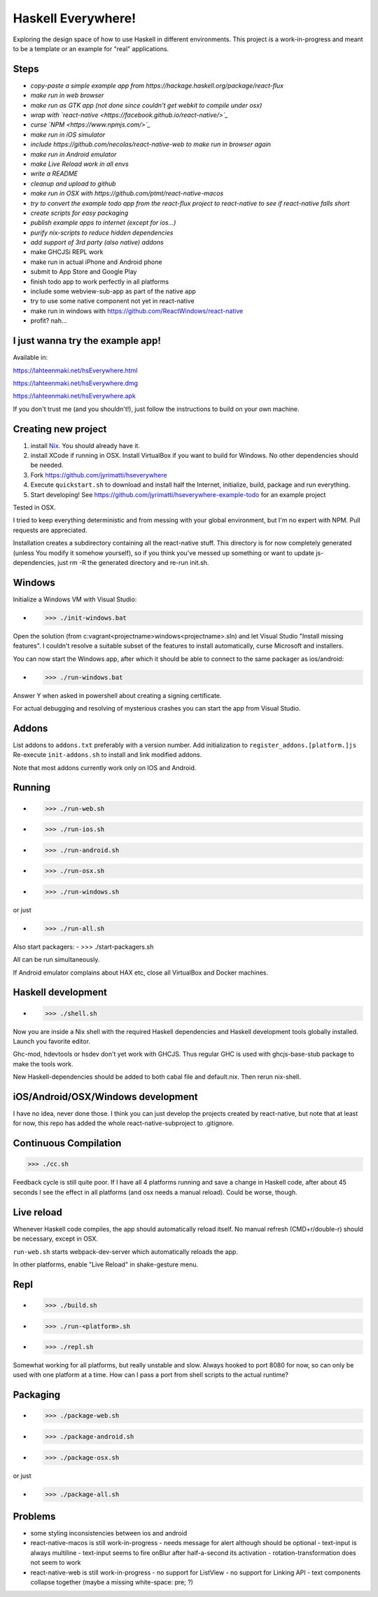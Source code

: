 ===================
Haskell Everywhere!
===================

Exploring the design space of how to use Haskell in different environments.
This project is a work-in-progress and meant to be a template or an example for "real" applications.


.. image:: hseverywhere.png


Steps
-----

- *copy-paste a simple example app from https://hackage.haskell.org/package/react-flux*
- *make run in web browser*
- *make run as GTK app (not done since couldn't get webkit to compile under osx)*
- *wrap with `react-native <https://facebook.github.io/react-native/>`_*
- *curse `NPM <https://www.npmjs.com/>`_*
- *make run in iOS simulator*
- *include https://github.com/necolas/react-native-web to make run in browser again*
- *make run in Android emulator*
- *make Live Reload work in all envs*
- *write a README*
- *cleanup and upload to github*
- *make run in OSX with https://github.com/ptmt/react-native-macos*
- *try to convert the example todo app from the react-flux project to react-native to see if react-native falls short*
- *create scripts for easy packaging*
- *publish example apps to internet (except for ios...)*
- *purify nix-scripts to reduce hidden dependencies*
- *add support of 3rd party (also native) addons*
- make GHCJSi REPL work
- make run in actual iPhone and Android phone
- submit to App Store and Google Play
- finish todo app to work perfectly in all platforms
- include some webview-sub-app as part of the native app
- try to use some native component not yet in react-native
- make run in windows with https://github.com/ReactWindows/react-native
- profit? nah...


I just wanna try the example app!
---------------------------------

Available in:

https://lahteenmaki.net/hsEverywhere.html

https://lahteenmaki.net/hsEverywhere.dmg

https://lahteenmaki.net/hsEverywhere.apk

If you don't trust me (and you shouldn't!), just follow the instructions to build on your own machine.


Creating new project
------------

1. install `Nix <https://nixos.org/nixpkgs/>`_. You should already have it.
2. install XCode if running in OSX. Install VirtualBox if you want to build for Windows. No other dependencies should be needed.
3. Fork https://github.com/jyrimatti/hseverywhere
4. Execute ``quickstart.sh`` to download and install half the Internet, initialize, build, package and run everything.
5. Start developing! See https://github.com/jyrimatti/hseverywhere-example-todo for an example project

Tested in OSX.

I tried to keep everything deterministic and from messing with your global environment, but I'm no expert with NPM. Pull requests are appreciated.

Installation creates a subdirectory containing all the react-native stuff.
This directory is for now completely generated (unless You modify it somehow yourself), so if you think you've messed up something or want to update js-dependencies, just rm -R the generated directory and re-run init.sh.


Windows
-------

Initialize a Windows VM with Visual Studio:

- >>> ./init-windows.bat

Open the solution (from c:\vagrant\<projectname>\windows\<projectname>.sln) and let Visual Studio "Install missing features". I couldn't resolve a suitable subset of the features to install automatically, curse Microsoft and installers.

You can now start the Windows app, after which it should be able to connect to the same packager as ios/android:

- >>> ./run-windows.bat

Answer Y when asked in powershell about creating a signing certificate.

For actual debugging and resolving of mysterious crashes you can start the app from Visual Studio.


Addons
------

List addons to ``addons.txt`` preferably with a version number.
Add initialization to ``register_addons.[platform.]js``
Re-execute ``init-addons.sh`` to install and link modified addons.

Note that most addons currently work only on IOS and Android.


Running
-------

- >>> ./run-web.sh
- >>> ./run-ios.sh
- >>> ./run-android.sh
- >>> ./run-osx.sh
- >>> ./run-windows.sh

or just

- >>> ./run-all.sh

Also start packagers:
- >>> ./start-packagers.sh

All can be run simultaneously.

If Android emulator complains about HAX etc, close all VirtualBox and Docker machines.


Haskell development
-------------------

- >>> ./shell.sh

Now you are inside a Nix shell with the required Haskell dependencies and Haskell development tools globally installed. Launch you favorite editor.

Ghc-mod, hdevtools or hsdev don't yet work with GHCJS. Thus regular GHC is used with ghcjs-base-stub package to make the tools work. 

New Haskell-dependencies should be added to both cabal file and default.nix. Then rerun nix-shell.


iOS/Android/OSX/Windows development
---------------------------

I have no idea, never done those. I think you can just develop the projects created by react-native, but note that at least for now, this repo has added the whole react-native-subproject to .gitignore.


Continuous Compilation
----------------------

>>> ./cc.sh

Feedback cycle is still quite poor.
If I have all 4 platforms running and save a change in Haskell code,
after about 45 seconds I see the effect in all platforms (and osx needs a manual reload).
Could be worse, though.


Live reload
-----------

Whenever Haskell code compiles, the app should automatically reload itself. No manual refresh (CMD+r/double-r) should be necessary, except in OSX.

``run-web.sh`` starts webpack-dev-server which automatically reloads the app.

In other platforms, enable "Live Reload" in shake-gesture menu.


Repl
----

- >>> ./build.sh
- >>> ./run-<platform>.sh
- >>> ./repl.sh

Somewhat working for all platforms, but really unstable and slow.
Always hooked to port 8080 for now, so can only be used with one platform at a time.
How can I pass a port from shell scripts to the actual runtime?


Packaging
---------

- >>> ./package-web.sh
- >>> ./package-android.sh
- >>> ./package-osx.sh

or just

- >>> ./package-all.sh

Problems
--------

- some styling inconsistencies between ios and android
- react-native-macos is still work-in-progress
  - needs message for alert although should be optional
  - text-input is always multiline
  - text-input seems to fire onBlur after half-a-second its activation
  - rotation-transformation does not seem to work
- react-native-web is still work-in-progress
  - no support for ListView
  - no support for Linking API
  - text components collapse together (maybe a missing white-space: pre; ?)
